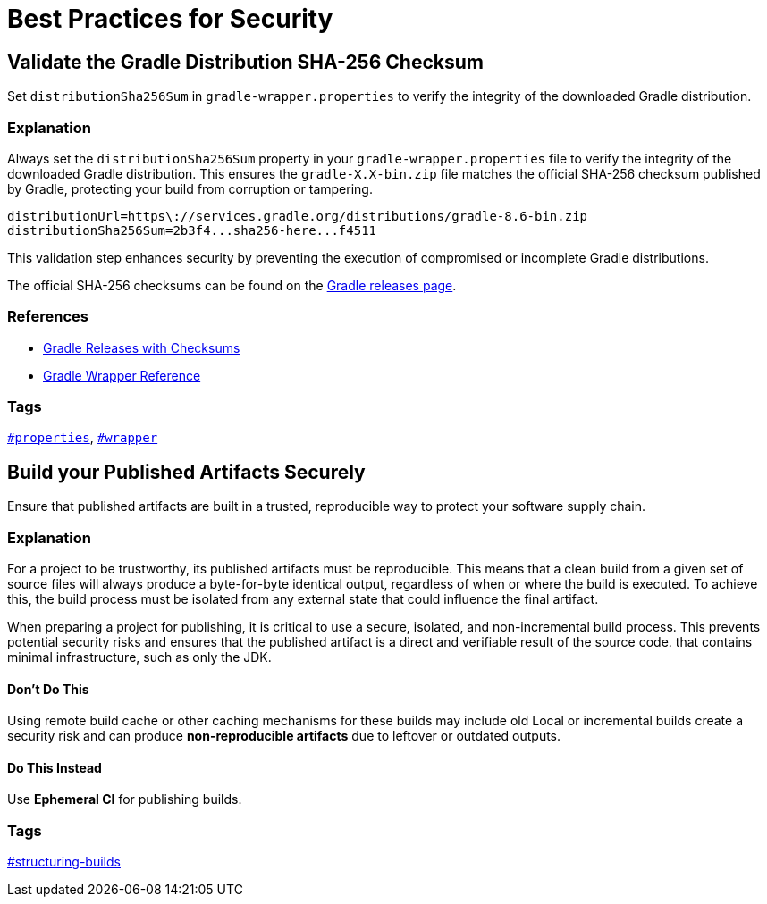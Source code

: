 // Copyright (C) 2025 Gradle, Inc.
//
// Licensed under the Creative Commons Attribution-Noncommercial-ShareAlike 4.0 International License.;
// you may not use this file except in compliance with the License.
// You may obtain a copy of the License at
//
//      https://creativecommons.org/licenses/by-nc-sa/4.0/
//
// Unless required by applicable law or agreed to in writing, software
// distributed under the License is distributed on an "AS IS" BASIS,
// WITHOUT WARRANTIES OR CONDITIONS OF ANY KIND, either express or implied.
// See the License for the specific language governing permissions and
// limitations under the License.

[[best_practices_for_security]]
= Best Practices for Security

[[validate_gradle_checksum]]
== Validate the Gradle Distribution SHA-256 Checksum

Set `distributionSha256Sum` in `gradle-wrapper.properties` to verify the integrity of the downloaded Gradle distribution.

=== Explanation

Always set the `distributionSha256Sum` property in your `gradle-wrapper.properties` file to verify the integrity of the downloaded Gradle distribution.
This ensures the `gradle-X.X-bin.zip` file matches the official SHA-256 checksum published by Gradle, protecting your build from corruption or tampering.

[source,properties]
----
distributionUrl=https\://services.gradle.org/distributions/gradle-8.6-bin.zip
distributionSha256Sum=2b3f4...sha256-here...f4511
----

This validation step enhances security by preventing the execution of compromised or incomplete Gradle distributions.

The official SHA-256 checksums can be found on the link:https://gradle.org/releases/[Gradle releases page].

=== References

- link:https://gradle.org/releases/[Gradle Releases with Checksums]
- <<gradle_wrapper.adoc#gradle_wrapper,Gradle Wrapper Reference>>

=== Tags

`<<tags_reference.adoc#tag:properties,#properties>>`, `<<tags_reference.adoc#tag:wrapper,#wrapper>>`

[[build-published-artifacts-securely]]
== Build your Published Artifacts Securely

Ensure that published artifacts are built in a trusted, reproducible way to protect your software supply chain.

=== Explanation

For a project to be trustworthy, its published artifacts must be reproducible. 
This means that a clean build from a given set of source files will always produce a byte-for-byte identical output, regardless of when or where the build is executed. 
To achieve this, the build process must be isolated from any external state that could influence the final artifact.

When preparing a project for publishing, it is critical to use a secure, isolated, and non-incremental build process. This prevents potential security risks and ensures that the published artifact is a direct and verifiable result of the source code.
that contains minimal infrastructure, such as only the JDK.

==== Don't Do This

Using remote build cache or other caching mechanisms for these builds may include old
Local or incremental builds create a security risk and can produce *non-reproducible artifacts* due to leftover
or outdated outputs.

==== Do This Instead

Use *Ephemeral CI* for publishing builds.

=== Tags

<<tags_reference.adoc:structuring-builds,#structuring-builds>>
